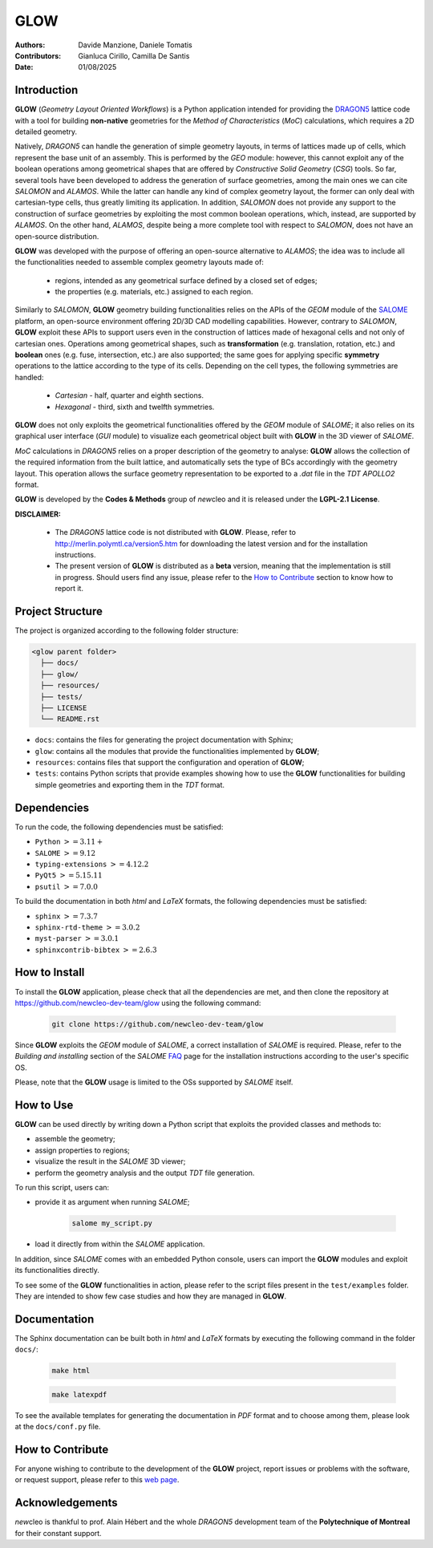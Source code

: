 |TOOL|
======

.. image:: resources/icons/newcleo_logo.png
   :width: 100
   :alt: newcleo logo

.. |newcleo| replace:: *new*\cleo
.. |TOOL| replace:: **GLOW**
.. |LICENSE| replace:: **LGPL-2.1**
.. _newcleo: https://www.newcleo.com/


:Authors: Davide Manzione, Daniele Tomatis
:Contributors: Gianluca Cirillo, Camilla De Santis
:Date: 01/08/2025

Introduction
------------

|TOOL| (*Geometry Layout Oriented Workflows*) is a Python application
intended for providing the `DRAGON5 <http://merlin.polymtl.ca/version5.htm>`_
lattice code with a tool for building **non-native** geometries for the
*Method of Characteristics* (*MoC*) calculations, which requires a 2D detailed
geometry.

Natively, *DRAGON5* can handle the generation of simple geometry layouts, in
terms of lattices made up of cells, which represent the base unit of an
assembly. This is performed by the *GEO* module: however, this cannot exploit
any of the boolean operations among geometrical shapes that are offered by
*Constructive Solid Geometry* (*CSG*) tools. So far, several tools have been
developed to address the generation of surface geometries, among the main ones
we can cite *SALOMON* and *ALAMOS*.
While the latter can handle any kind of complex geometry layout, the former can
only deal with cartesian-type cells, thus greatly limiting its application.
In addition, *SALOMON* does not provide any support to the construction of
surface geometries by exploiting the most common boolean operations, which,
instead, are supported by *ALAMOS*.
On the other hand, *ALAMOS*, despite being a more complete tool with respect
to *SALOMON*, does not have an open-source distribution.

|TOOL| was developed with the purpose of offering an open-source alternative to
*ALAMOS*; the idea was to include all the functionalities needed to assemble
complex geometry layouts made of:

  - regions, intended as any geometrical surface defined by a closed set of
    edges;
  - the properties (e.g. materials, etc.) assigned to each region.

Similarly to *SALOMON*, |TOOL| geometry building functionalities relies on the
APIs of the *GEOM* module of the `SALOME <https://www.salome-platform.org/>`_
platform, an open-source environment offering 2D/3D CAD modelling capabilities.
However, contrary to *SALOMON*, |TOOL| exploit these APIs to support users even
in the construction of lattices made of hexagonal cells and not only of
cartesian ones.
Operations among geometrical shapes, such as **transformation** (e.g.
translation, rotation, etc.) and **boolean** ones (e.g. fuse, intersection,
etc.) are also supported; the same goes for applying specific **symmetry**
operations to the lattice according to the type of its cells.
Depending on the cell types, the following symmetries are handled:

  - *Cartesian* - half, quarter and eighth sections.
  - *Hexagonal* - third, sixth and twelfth symmetries.

|TOOL| does not only exploits the geometrical functionalities offered by the
*GEOM* module of *SALOME*; it also relies on its graphical user interface
(*GUI* module) to visualize each geometrical object built with |TOOL| in the
3D viewer of *SALOME*.

*MoC* calculations in *DRAGON5* relies on a proper description of the geometry
to analyse: |TOOL| allows the collection of the required information from the
built lattice, and automatically sets the type of BCs accordingly with the
geometry layout. This operation allows the surface geometry representation to
be exported to a *.dat* file in the *TDT* *APOLLO2* format.

|TOOL| is developed by the **Codes & Methods** group of |newcleo| and it is
released under the |LICENSE| **License**.

**DISCLAIMER:**

  - The *DRAGON5* lattice code is not distributed with |TOOL|. Please, refer
    to `<http://merlin.polymtl.ca/version5.htm>`_ for downloading the latest
    version and for the installation instructions.
  - The present version of |TOOL| is distributed as a **beta** version, meaning
    that the implementation is still in progress. Should users find any issue,
    please refer to the `How to Contribute`_ section to know how to report
    it.

Project Structure
-----------------

The project is organized according to the following folder structure:

.. code:: text

  <glow parent folder>
    ├── docs/
    ├── glow/
    ├── resources/
    ├── tests/
    ├── LICENSE
    └── README.rst


- ``docs``: contains the files for generating the project documentation with
  Sphinx;
- ``glow``: contains all the modules that provide the functionalities
  implemented by |TOOL|;
- ``resources``: contains files that support the configuration and operation
  of |TOOL|;
- ``tests``: contains Python scripts that provide examples showing how to use
  the |TOOL| functionalities for building simple geometries and exporting them
  in the *TDT* format.

Dependencies
------------

To run the code, the following dependencies must be satisfied:

- ``Python`` :math:`>= 3.11+`
- ``SALOME`` :math:`>= 9.12`
- ``typing-extensions`` :math:`>= 4.12.2`
- ``PyQt5`` :math:`>= 5.15.11`
- ``psutil`` :math:`>= 7.0.0`

To build the documentation in both *html* and *LaTeX* formats, the following
dependencies must be satisfied:

- ``sphinx`` :math:`>= 7.3.7`
- ``sphinx-rtd-theme`` :math:`>= 3.0.2`
- ``myst-parser`` :math:`>= 3.0.1`
- ``sphinxcontrib-bibtex`` :math:`>= 2.6.3`

How to Install
--------------

To install the |TOOL| application, please check that all the dependencies
are met, and then clone the repository at
https://github.com/newcleo-dev-team/glow using the following command:

  .. code-block:: bash

    git clone https://github.com/newcleo-dev-team/glow

Since |TOOL| exploits the *GEOM* module of *SALOME*, a correct installation
of *SALOME* is required. Please, refer to the *Building and installing* section
of the *SALOME* `FAQ <https://www.salome-platform.org/?page_id=428>`_ page for
the installation instructions according to the user's specific OS.

Please, note that the |TOOL| usage is limited to the OSs supported by *SALOME*
itself.

How to Use
----------

|TOOL| can be used directly by writing down a Python script that exploits the
provided classes and methods to:

- assemble the geometry;
- assign properties to regions;
- visualize the result in the *SALOME* 3D viewer;
- perform the geometry analysis and the output *TDT* file generation.

To run this script, users can:

- provide it as argument when running *SALOME*;

    .. code-block:: bash

      salome my_script.py

- load it directly from within the *SALOME* application.

In addition, since *SALOME* comes with an embedded Python console, users can
import the |TOOL| modules and exploit its functionalities directly.

To see some of the |TOOL| functionalities in action, please refer to the script
files present in the ``test/examples`` folder. They are intended to show few
case studies and how they are managed in |TOOL|.

Documentation
-------------

The Sphinx documentation can be built both in *html* and *LaTeX* formats by
executing the following command in the folder ``docs/``:

  .. code-block:: bash

      make html

  .. code-block:: bash

      make latexpdf

To see the available templates for generating the documentation in *PDF*
format and to choose among them, please look at the ``docs/conf.py`` file.

.. _How to Contribute:

How to Contribute
-----------------

For anyone wishing to contribute to the development of the |TOOL| project,
report issues or problems with the software, or request support, please refer
to this
`web page <https://github.com/newcleo-dev-team/glow/blob/master/CONTRIBUTIONS.rst>`_.

Acknowledgements
----------------

|newcleo| is thankful to prof. Alain Hébert and the whole *DRAGON5* development
team of the **Polytechnique of Montreal** for their constant support.
